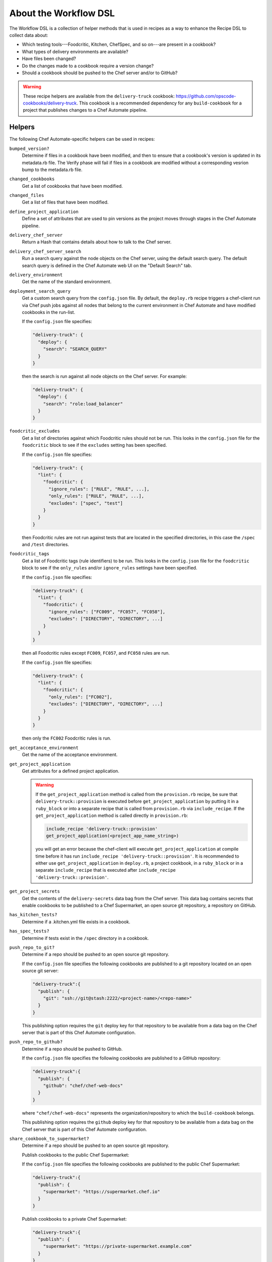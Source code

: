 

=====================================================
About the Workflow DSL
=====================================================

The Workflow DSL is a collection of helper methods that is used in recipes as a way to enhance the Recipe DSL to collect data about:

* Which testing tools---Foodcritic, Kitchen, ChefSpec, and so on---are present in a cookbook?
* What types of delivery environments are available?
* Have files been changed?
* Do the changes made to a cookbook require a version change?
* Should a cookbook should be pushed to the Chef server and/or to GitHub?

.. warning:: These recipe helpers are available from the ``delivery-truck`` cookbook: https://github.com/opscode-cookbooks/delivery-truck. This cookbook is a recommended dependency for any ``build-cookbook`` for a project that publishes changes to a Chef Automate pipeline.

Helpers
=====================================================
The following Chef Automate-specific helpers can be used in recipes:

``bumped_version?``
   Determine if files in a cookbook have been modified, and then to ensure that a cookbook's version is updated in its metadata.rb file. The Verify phase will fail if files in a cookbook are modified without a corresponding vesrion bump to the metadata.rb file.

``changed_cookbooks``
   Get a list of cookbooks that have been modified.

``changed_files``
   Get a list of files that have been modified.

``define_project_application``
   Define a set of attributes that are used to pin versions as the project moves through stages in the Chef Automate pipeline.

``delivery_chef_server``
   Return a Hash that contains details about how to talk to the Chef server.

``delivery_chef_server_search``
   Run a search query against the node objects on the Chef server, using the default search query. The default search query is defined in the Chef Automate web UI on the "Default Search" tab.

``delivery_environment``
   Get the name of the standard environment.

``deployment_search_query``
   Get a custom search query from the ``config.json`` file. By default, the ``deploy.rb`` recipe triggers a chef-client run via Chef push jobs against all nodes that belong to the current environment in Chef Automate and have modified cookbooks in the run-list.

   If the ``config.json`` file specifies:

   .. code-block:: javascript

      "delivery-truck": {
        "deploy": {
          "search": "SEARCH_QUERY"
        }
      }

   then the search is run against all node objects on the Chef server. For example:

   .. code-block:: javascript

      "delivery-truck": {
        "deploy": {
          "search": "role:load_balancer"
        }
      }

``foodcritic_excludes``
   Get a list of directories against which Foodcritic rules should not be run. This looks in the ``config.json`` file for the ``foodcritic`` block to see if the ``excludes`` setting has been specified.

   .. tag delivery_config_json_setting_delivery_truck_lint_foodcritic_excludes

   If the ``config.json`` file specifies:

   .. code-block:: javascript

      "delivery-truck": {
        "lint": {
          "foodcritic": {
            "ignore_rules": ["RULE", "RULE", ...],
            "only_rules": ["RULE", "RULE", ...],
            "excludes": ["spec", "test"]
          }
        }
      }

   then Foodcritic rules are not run against tests that are located in the specified directories, in this case the ``/spec`` and ``/test`` directories.

   .. end_tag

``foodcritic_tags``
   Get a list of Foodcritic tags (rule identifiers) to be run. This looks in the ``config.json`` file for the ``foodcritic`` block to see if the ``only_rules`` and/or ``ignore_rules`` settings have been specified.

   .. tag delivery_config_json_setting_delivery_truck_lint_foodcritic_ignore_rules

   If the ``config.json`` file specifies:

   .. code-block:: javascript

      "delivery-truck": {
        "lint": {
          "foodcritic": {
            "ignore_rules": ["FC009", "FC057", "FC058"],
            "excludes": ["DIRECTORY", "DIRECTORY", ...]
          }
        }
      }

   then all Foodcritic rules except ``FC009``, ``FC057``, and ``FC058``  rules are run.

   .. end_tag

   .. tag delivery_config_json_setting_delivery_truck_lint_foodcritic_only_rules

   If the ``config.json`` file specifies:

   .. code-block:: javascript

      "delivery-truck": {
        "lint": {
          "foodcritic": {
            "only_rules": ["FC002"],
            "excludes": ["DIRECTORY", "DIRECTORY", ...]
          }
        }
      }

   then only the ``FC002`` Foodcritic rules is run.

   .. end_tag

``get_acceptance_environment``
   Get the name of the acceptance environment.

``get_project_application``
   Get attributes for a defined project application.

   .. warning:: If the ``get_project_application`` method is called from the ``provision.rb`` recipe, be sure that ``delivery-truck::provision`` is executed before ``get_project_application`` by putting it in a ``ruby_block`` or into a separate recipe that is called from ``provision.rb`` via ``include_recipe``. If the ``get_project_application`` method is called directly in ``provision.rb``:

                .. code-block:: ruby

                   include_recipe 'delivery-truck::provision'
                   get_project_application(<project_app_name_string>)

                you will get an error because the chef-client will execute ``get_project_application`` at compile time before it has run ``include_recipe 'delivery-truck::provision'``. It is recommended to either use ``get_project_application`` in ``deploy.rb``, a project cookbook, in a ``ruby_block`` or in a separate ``include_recipe`` that is executed after ``include_recipe 'delivery-truck::provision'``.

``get_project_secrets``
   Get the contents of the ``delivery-secrets`` data bag from the Chef server. This data bag contains secrets that enable cookbooks to be published to a Chef Supermarket, an open source git repository, a repository on GitHub.

``has_kitchen_tests?``
   Determine if a .kitchen.yml file exists in a cookbook.

``has_spec_tests?``
   Determine if tests exist in the ``/spec`` directory in a cookbook.

``push_repo_to_git?``
   Determine if a repo should be pushed to an open source git repository.

   .. tag delivery_config_json_setting_delivery_truck_publish_git

   If the ``config.json`` file specifies the following cookbooks are published to a git repository located on an open source git server:

   .. code-block:: javascript

      "delivery-truck":{
        "publish": {
          "git": "ssh://git@stash:2222/<project-name>/<repo-name>"
        }
      }

   This publishing option requires the ``git`` deploy key for that repository to be available from a data bag on the Chef server that is part of this Chef Automate configuration.

   .. end_tag

``push_repo_to_github?``
   Determine if a repo should be pushed to GitHub.

   .. tag delivery_config_json_setting_delivery_truck_publish_github

   If the ``config.json`` file specifies the following cookbooks are published to a GitHub repository:

   .. code-block:: javascript

      "delivery-truck":{
        "publish": {
          "github": "chef/chef-web-docs"
        }
      }

   where ``"chef/chef-web-docs"`` represents the organization/repository to which the ``build-cookbook`` belongs.

   This publishing option requires the ``github`` deploy key for that repository to be available from a data bag on the Chef server that is part of this Chef Automate configuration.

   .. end_tag

``share_cookbook_to_supermarket?``
   Determine if a repo should be pushed to an open source git repository.

   .. tag delivery_config_json_setting_delivery_truck_publish_supermarket

   Publish cookbooks to the public Chef Supermarket:

   If the ``config.json`` file specifies the following cookbooks are published to the public Chef Supermarket:

   .. code-block:: javascript

      "delivery-truck":{
        "publish": {
          "supermarket": "https://supermarket.chef.io"
        }
      }

   .. end_tag

   .. tag delivery_config_json_setting_delivery_truck_publish_supermarket_private

   Publish cookbooks to a private Chef Supermarket:

   .. code-block:: javascript

      "delivery-truck":{
        "publish": {
          "supermarket": "https://private-supermarket.example.com"
        }
      }

   .. end_tag

``upload_cookbook_to_chef_server?``
   Determine if a cookbook should be pushed to the Chef server.

   .. tag delivery_config_json_setting_delivery_truck_publish_chef_server

   If the ``config.json`` file specifies the following cookbooks are published to the Chef server that is part of this Chef Automate configuration:

   .. code-block:: javascript

      "delivery-truck":{
        "publish": {
          "chef_server": "true"
        }
      }

   .. end_tag

``use_custom_supermarket_credentials``

   .. tag delivery_config_json_setting_delivery_truck_publish_supermarket_credentials

   Publish cookbooks to Chef Supermarket, but with custom credentials:

   .. code-block:: javascript

      "delivery-truck":{
        "publish": {
          "supermarket": "https://supermarket.chef.io",
          "supermarket-custom-credentials": "true"
        }
      }

   This ``publish`` option requires the ``supermarket_user`` and ``supermarket_key`` credentials to be available from the 
   ``delivery-secrets`` data bag on the Chef server that is part of this Chef Automate configuration. For more information on the ``delivery-secrets`` data bag, 
   see `Handling Secrets <https://github.com/chef-cookbooks/delivery-sugar#handling-secrets-alpha>`_ in the ``delivery-sugar`` cookbook README file.

   .. end_tag

Node Attributes
=====================================================
Node attributes specific to the workspace, project changes, and project configuration are available for use in ``build-cookbook`` recipes.

Project Changes
-----------------------------------------------------
Use attributes from the ``node['delivery']['change']`` namespace to get details about the job execution for the current change in the pipeline.

``change_id``
   Use ``node['delivery']['change']['change_id']`` for the change identifier.

``enterprise``
   Use ``node['delivery']['change']['enterprise']`` for the enterprise name.

``git_url``
   Use ``node['delivery']['change']['git_url']`` for the URL for the git project.

``organization``
   Use ``node['delivery']['change']['organization']`` for the organization name.

``patchset_branch``
   Use ``node['delivery']['change']['patchset_branch']`` for the branch name.

``patchset_number``
   Use ``node['delivery']['change']['patchset_number']`` for the patchset number.

``phase``
   Use ``node['delivery']['change']['phase']`` for the current phase name.

``pipeline``
   Use ``node['delivery']['change']['pipeline']`` for the pipeline name.

``project``
   Use ``node['delivery']['change']['project']`` for the project name.

``sha``
   Use ``node['delivery']['change']['sha']`` for the SHA-1 hash.

``stage``
   Use ``node['delivery']['change']['stage']`` for the current stage name.

Project Configuration
-----------------------------------------------------
Use attributes from the ``node['delivery']['config']`` namespace to get :doc:`configuration settings from the .delivery/config.json file </config_json_delivery>`.

``['build-cookbook']``
   Use ``node['delivery']['config']['build-cookbook']`` for the contents of the ``"build-cookbook"`` configuration setting.

``['build_nodes']``
   Use ``node['delivery']['config']['build_nodes']`` for the contents of the ``"build-cookbook"`` configuration setting.

``['delivery-truck']``
   Use ``node['delivery']['config']['delivery-truck']`` for the contents of the ``"build-cookbook"`` configuration setting.

``['delivery-truck']['PHASE_NAME']``
   Use ``node['delivery']['config']['delivery-truck']['phase_name']`` for the contents of a specific phase within the ``"build-cookbook"`` configuration setting. Replace ``PHASE_NAME`` with the actual phase name. For example: ``node['delivery']['config']['delivery-truck']['publish']``.

``dependencies``
   Use ``node['delivery']['config']['dependencies']`` for the contents of the ``"build-cookbook"`` configuration setting.

``skip_phases``
   Use ``node['delivery']['config']['skip_phases']`` for the contents of the ``"skip_phases"`` configuration setting.

``version``
   Use ``node['delivery']['config']['version']`` for the contents of the ``"version"`` configuration setting.

Workspace
-----------------------------------------------------
Use attributes from the ``node['delivery']['workspace']`` namespace to get paths to workspace directories on a build node.

``cache``
   Use ``node['delivery']['workspace']['cache']`` for the ``/cache`` directory.

``chef``
   Use ``node['delivery']['workspace']['chef']`` for the ``/chef`` directory.

``root``
   Use ``node['delivery']['workspace']['root']`` for the root directory, typically ``/var/opt/delivery/workspace``.

``repo``
   Use ``node['delivery']['workspace']['repo']`` for the ``/repo`` directory.

Workspace Path
-----------------------------------------------------
Use the ``node['delivery']['workspace_path']`` attribute to get the path to the global workspace.

Examples
=====================================================
The following examples show how to use the Workflow DSL in a cookbook:

**changed_cookbooks**

.. code-block:: ruby

   changed_cookbooks.each do |cookbook|
     execute "unit_rspec_#{cookbook[:name]}" do
       cwd cookbook[:path]
       command "rspec --format documentation --color"
       only_if { has_spec_tests?(cookbook[:path]) }
     end
   end

**bumped_version?**

.. code-block:: ruby

   changed_cookbooks.each do |cookbook|
     unless bumped_version?(cookbook[:path])
       raise DeliveryTruck::Error, "The #{cookbook[:name]} cookbook was modified " \
                                   "but the version was not updated in the " \
                                   "metadata file."
     end

     execute "syntax_check_#{cookbook[:name]}" do
       command "knife cookbook test -o #{cookbook[:path]} -a"
     end
   end

**push_repo_to_github?**

.. code-block:: ruby

   if push_repo_to_github?
     git_ssh = File.join(node['delivery']['workspace']['cache'], 'git_ssh')
     deploy_key = File.join(node['delivery']['workspace']['cache'], 'github.pem')
     secrets = get_project_secrets

     file deploy_key do
       content secrets['github']
       owner 'dbuild'
       mode '0600'
       sensitive true
     end

     template git_ssh do
       source 'git_ssh.erb'
       owner 'dbuild'
       mode '0755'
     end

     execute "set_git_username" do
       command "git config user.name 'Delivery'"
       cwd node['delivery']['workspace']['repo']
       environment({"GIT_SSH" => git_ssh})
     end

     execute "set_git_email" do
       command "git config user.email 'delivery@chef.io'"
       cwd node['delivery']['workspace']['repo']
       environment({"GIT_SSH" => git_ssh})
     end

     github_repo = node['delivery']['config']['delivery-truck']['publish']['github']
     execute "add_github_remote" do
       command "git remote add github git@github.com:#{github_repo}.git"
       cwd node['delivery']['workspace']['repo']
       environment({"GIT_SSH" => git_ssh})
       not_if "git remote --verbose | grep ^github"
     end

     execute "push_to_github" do
       command "git push github master"
       cwd node['delivery']['workspace']['repo']
       environment({"GIT_SSH" => git_ssh})
     end
   end

